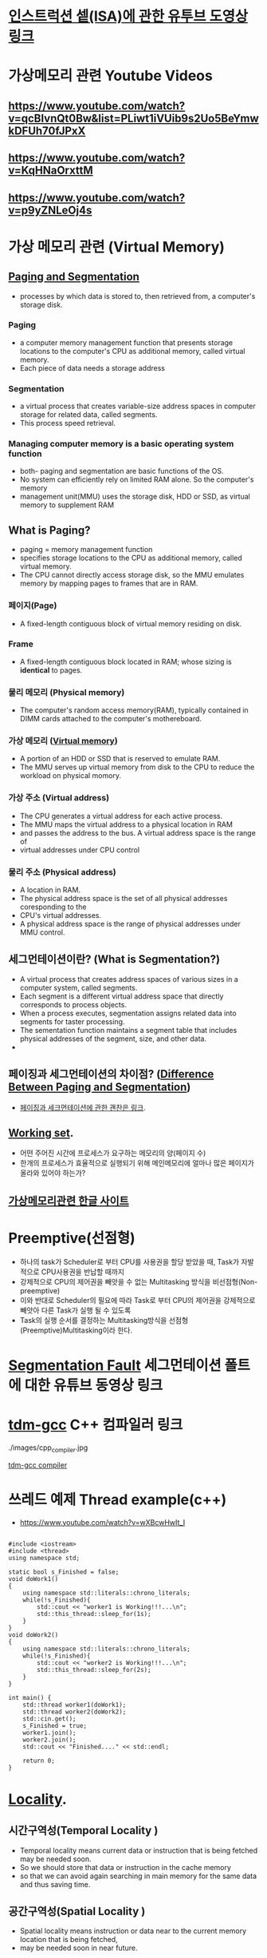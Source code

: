 * [[https://www.youtube.com/watch?v=PlavjNH_RRU&t=247s][인스트럭션 셑(ISA)에 관한 유투브 도영상 링크]]

*  가상메모리 관련 Youtube Videos
  
** https://www.youtube.com/watch?v=qcBIvnQt0Bw&list=PLiwt1iVUib9s2Uo5BeYmwkDFUh70fJPxX

** https://www.youtube.com/watch?v=KqHNaOrxttM
   
** https://www.youtube.com/watch?v=p9yZNLeOj4s

* 가상 메모리 관련 (Virtual Memory)
** [[https://www.enterprisestorageforum.com/hardware/paging-and-segmentation/#:~:text=Paging%20is%20a%20computer%20memory,additional%20memory,%20called%20virtual%20memory.&text=Segmentation%20is%20a%20virtual%20process,for%20related%20data,%20called%20segments.][Paging and Segmentation]]
   - processes by which data is stored to, then retrieved from, a computer's storage disk.
*** Paging
    - a computer memory management function that presents storage locations to the computer's CPU as additional memory, called virtual memory. 
    - Each piece of data needs a storage address
*** Segmentation
    - a virtual process that creates variable-size address spaces in computer storage for related data, called segments.
    - This process speed retrieval.
*** Managing computer memory is a basic operating system function
    - both- paging and segmentation are basic functions of the OS.
    - No system can efficiently rely on limited RAM alone. So the computer's memory
    - management unit(MMU) uses the storage disk, HDD or SSD, as virtual memory to supplement RAM

** What is Paging?
   - paging = memory management function
   - specifies storage locations to the CPU as additional memory, called virtual memory.
   - The CPU cannot directly access storage disk, so the MMU emulates memory by mapping pages to frames that are in RAM.
*** 페이지(Page)
    - A fixed-length contiguous block of virtual memory residing on disk.

*** Frame
    - A fixed-length contiguous block located in RAM; whose sizing is *identical* to pages.

*** 물리 메모리 (Physical memory)
     - The computer's random access memory(RAM), typically contained in DIMM cards attached to the computer's mothereboard.

*** 가상 메모리 ([[https://en.wikipedia.org/wiki/Virtual_memory][Virtual memory]])
    - A portion of an HDD or SSD that is reserved to emulate RAM.
    - The MMU serves up virtual memory from disk to the CPU to reduce the workload on physical momory.

*** 가상 주소 (Virtual address)
    - The CPU generates a virtual address for each active process.
    - The MMU maps the virtual address to a physical location in RAM
    - and passes the address to the bus. A virtual address space is the range of
    - virtual addresses under CPU control
 
*** 물리 주소 (Physical address)
    - A location in RAM.
    - The physical address space is the set of all physical addresses coresponding to the
    - CPU's virtual addresses.
    - A physical address space is the range of physical addresses under MMU control.
   
** 세그먼테이션이란? (What is Segmentation?)
   - A virtual process that creates address spaces of various sizes in a computer system, called segments.
   - Each segment is a different virtual address space that directly corresponds to process objects.
   - When a process executes, segmentation assigns related data into segments for taster processing.
   - The sementation function maintains a segment table that includes physical addresses of the segment, size, and other data.
   - 
** 페이징과 세그먼테이션의 차이점? ([[https://www.geeksforgeeks.org/difference-between-paging-and-segmentation/][Difference Between Paging and Segmentation]]) 
   - [[https://www.enterprisestorageforum.com/hardware/paging-and-segmentation/#:~:text=Paging%2520is%2520a%2520computer%2520memory,additional%2520memory,%2520called%2520virtual%2520memory.&text=Segmentation%2520is%2520a%2520virtual%2520process,for%2520related%2520data,%2520called%2520segments][페이징과 세크먼테이션에 관한 괜찬은 링크]].
   
** [[https://en.wikipedia.org/wiki/Working_set#:~:text=Working%2520set%2520is%2520a%2520concept,in%2520a%2520given%2520time%2520interval][Working set]].
   - 어떤 주어진 시간에 프로세스가 요구하는 메모리의 양(페이지 수)
   - 한개의 프로세스가 효율적으로 실행되기 위해 메인메모리에 얼마나 많은 페이지가 올라와 있어야 하는가?
   
** [[https://brownbears.tistory.com/47?category=192030][가상메모리관련 한글 사이트]]
* Preemptive(선점형)
  - 하나의 task가 Scheduler로 부터 CPU를 사용권을 할당 받았을 때, Task가 자발적으로 CPU사용권을 반납할 때까지
  - 강제적으로 CPU의 제어권을 빼앗을 수 없는 Multitasking 방식을 비선점형(Non-preemptive)
  - 이와 반대로 Scheduler의 필요에 따라 Task로 부터 CPU의 제어권을 강제적으로 빼앗아 다른 Task가 실행 될 수 있도록
  - Task의 실행 순서를 결정하는 Multitasking방식을 선점형(Preemptive)Multitasking이라 한다.
    
* [[https://www.youtube.com/watch?v=bfWxAG1vUM4][Segmentation Fault]] 세그먼테이션 폴트에 대한 유튜브 동영상 링크
  
* [[https://jmeubank.github.io/tdm-gcc/articles/2020-03/9.2.0-release][tdm-gcc]] C++ 컴파일러 링크
  ./images/cpp_compiler.jpg
   
#+CAPTION: This is the caption for the next figure link (or table)
#+NAME:   fig:SED-HR4049
[[./images/cpp_compiler.jpg][tdm-gcc compiler]]


* 쓰레드 예제 Thread example(c++)
  - https://www.youtube.com/watch?v=wXBcwHwIt_I
#+BEGIN_SRC c++

#include <iostream>
#include <thread>
using namespace std;

static bool s_Finished = false;
void doWork1()
{
    using namespace std::literals::chrono_literals;
    while(!s_Finished){
        std::cout << "worker1 is Working!!!...\n";
        std::this_thread::sleep_for(1s);
    }
}
void doWork2()
{
    using namespace std::literals::chrono_literals;
    while(!s_Finished){
        std::cout << "worker2 is Working!!!...\n";
        std::this_thread::sleep_for(2s);
    }
}

int main() {
    std::thread worker1(doWork1);
    std::thread worker2(doWork2);
    std::cin.get();
    s_Finished = true;
    worker1.join();
    worker2.join();
    std::cout << "Finished...." << std::endl;
    
    return 0;
}
#+END_SRC


* [[https://stackoverflow.com/questions/7811792/confused-between-temporal-and-spatial-locality-in-real-life-code#:~:text=The%2520principle%2520of%2520Temporal%2520locality,being%2520executed%2520very%2520close%2520together][Locality]].
  
** 시간구역성(Temporal Locality )
   - Temporal locality means current data or instruction that is being fetched may be needed soon.
   - So we should store that data or instruction in the cache memory
   - so that we can avoid again searching in main memory for the same data and thus saving time.
     
** 공간구역성(Spatial Locality )
   - Spatial locality means instruction or data near to the current memory location that is being fetched,
   - may be needed soon in near future.
  
#+BEGIN_SRC c
sum = 0; // sum : Temporal Locality
for (i = 0; i < arr.length; i++)
  sum += arr[i]; // arr[i] : Spatial Locality
return sum;

#+END_SRC
*  [[https://www.youtube.com/watch?v=_kUiH8DG-Ao][fork youtube video]]
  - a way to request services from kernnel
  - create a new process
  - no argument
  - process Id of the *child* process
  - After creation of the process both parent and child process
  - starts execution from the next instruction.
  - fork() > 0 *successful*
  - fork() < 0 *error*
  - fork() == 0 *child proces
    
[[https://linuxhint.com/c_fork_system_call/][fork example]]

#+BEGIN_SRC c
#include <stdio.h>
#include <stdlib.h>
#include <unistd.h>

#include <sys/types.h>
#include <sys/wait.h>

int main(int argc, char *argv[])
{
    pid_t forkStatus = fork();
    /* Child... */
    if (forkStatus == 0) {
	printf("Child is running, processing.\n");
	sleep(5);
	printf("Child is done, exiting.\n");
    }else if (forkStatus != -1) {
	printf("Parent is waiting...\n");
	wait(NULL);
	printf("Parent is exiting...\n");
    }else{
	perror("Error while calling the fork function.\n");
    }
    return 0;
}

#+END_SRC

* [[https://www.youtube.com/watch?v=mj2VjcOXXs4][exec]] example
  
#+BEGIN_SRC c
//helloExec.c
#include <stdio.h>
#include <unistd.h>
int favNum = 84;

int main(int argc, char *argv[])
{
    printf("helloExec.c: vavNum: %d\n", favNum);
    printf("  My PID %d\n", getpid());

    printf("  My arguments: \n");
    for (int i=0; i<argc; ++i) {
	printf("%d: %s\n", i, argv[i]);
    }
    printf("\n");

    return 0;
}

#+END_SRC
  
#+BEGIN_SRC c
//execDemo.c
#include <stdio.h>
#include <unistd.h>
int favNum = 42;

int main(int argc, char *argv[])
{
    printf("execDemo: My pid is %d.\n", getpid());
    char *args[]={"./helloExec", "hello", "world", NULL};
    // with L : comma separated arguemnts
    // with V : Vector (i.e., an array of strings)
    // with P : Include normal search path for executable
    //execvp("./helloExec.exe", args);
    execvp(args[0], args);
    printf("Farewell cruel world!!\n");

    return 0;
}

#+END_SRC

* fork anc exec 데모

  
* java thread example
#+BEGIN_SRC java
//https://www.youtube.com/watch?v=0ySznjdXMEA
class MyClass extends Thread{
    public void run(){
	for(int i=0; i<10; i++){
	    System.out.println(Thread.currentThread().getId() + ", Value: " + i);
	    try {
		Thread.sleep(1000);
	    }
	    catch (Throwable e) {
		System.out.println("Error " + e.getMessage());
		e.printStackTrace();
	    }
	}
    }
}

public class ThreadDemo{
    public static void main(String[] args){
	MyClass myClass01 = new MyClass();
	myClass01.start();
	MyClass myClass02 = new MyClass();
	myClass02.start();
    }
}

#+END_SRC

* Unix System Calls(1/2)
  
** [[https://www.youtube.com/watch?v=xHu7qI1gDPA&t=16s][Unix System calls(1/2)]]
** [[https://www.youtube.com/watch?v=xHu7qI1gDPA&t=16s][Unix System calls(1/2)]]
